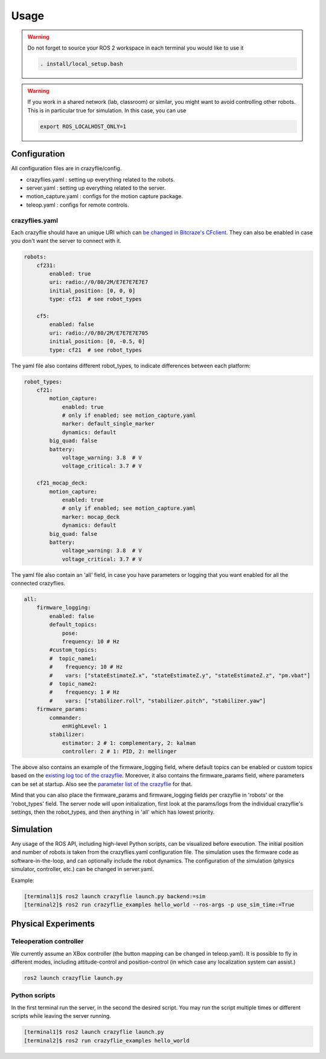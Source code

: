 .. _usage:

Usage
=====

.. warning::
    Do not forget to source your ROS 2 workspace in each terminal you would like to use it

    .. code-block:: bash

        . install/local_setup.bash


.. warning::
    If you work in a shared network (lab, classroom) or similar, you might want to avoid 
    controlling other robots. This is in particular true for simulation. In this case, 
    you can use

    .. code-block:: bash

        export ROS_LOCALHOST_ONLY=1


Configuration
-------------

All configuration files are in crazyflie/config. 

* crazyflies.yaml : setting up everything related to the robots.
* server.yaml : setting up everything related to the server.
* motion_capture.yaml : configs for the motion capture package.
* teleop.yaml : configs for remote controls.

crazyflies.yaml
~~~~~~~~~~~~~~~

Each crazyflie should have an unique URI which can `be changed in Bitcraze's CFclient <https://www.bitcraze.io/documentation/repository/crazyflie-clients-python/master/userguides/userguide_client/#firmware-configuration/>`_.
They can also be enabled in case you don't want the server to connect with it. 

.. code-block:: yaml

    robots:
        cf231:
            enabled: true
            uri: radio://0/80/2M/E7E7E7E7E7
            initial_position: [0, 0, 0]
            type: cf21  # see robot_types

        cf5:
            enabled: false
            uri: radio://0/80/2M/E7E7E7E705
            initial_position: [0, -0.5, 0]
            type: cf21  # see robot_types

The yaml file also contains different robot_types, to indicate differences between each platform:

.. code-block:: yaml

    robot_types:
        cf21:
            motion_capture:
                enabled: true
                # only if enabled; see motion_capture.yaml
                marker: default_single_marker
                dynamics: default
            big_quad: false
            battery:
                voltage_warning: 3.8  # V
                voltage_critical: 3.7 # V

        cf21_mocap_deck:
            motion_capture:
                enabled: true
                # only if enabled; see motion_capture.yaml
                marker: mocap_deck
                dynamics: default
            big_quad: false
            battery:
                voltage_warning: 3.8  # V
                voltage_critical: 3.7 # V

The yaml file also contain an 'all' field, in case you have parameters or logging that you want enabled for all the connected crazyflies.


.. code-block:: yaml

    all:
        firmware_logging:
            enabled: false
            default_topics:
                pose:
                frequency: 10 # Hz
            #custom_topics:
            #  topic_name1:
            #    frequency: 10 # Hz
            #    vars: ["stateEstimateZ.x", "stateEstimateZ.y", "stateEstimateZ.z", "pm.vbat"]
            #  topic_name2:
            #    frequency: 1 # Hz
            #    vars: ["stabilizer.roll", "stabilizer.pitch", "stabilizer.yaw"]
        firmware_params:
            commander:
                enHighLevel: 1
            stabilizer:
                estimator: 2 # 1: complementary, 2: kalman
                controller: 2 # 1: PID, 2: mellinger

The above also contains an example of the firmware_logging field, where default topics can be enabled or custom topics based on the `existing log toc of the crazyflie <https://www.bitcraze.io/documentation/repository/crazyflie-firmware/master/api/logs//>`_. 
Moreover, it also contains the firmware_params field, where parameters can be set at startup. 
Also see the `parameter list of the crazyflie <https://www.bitcraze.io/documentation/repository/crazyflie-firmware/master/api/params//>`_ for that. 


Mind that you can also place the firmware_params and firmware_logging fields per crazyflie in 'robots'  or the 'robot_types' field.
The server node will upon initialization, first look at the params/logs from the individual crazyflie's settings, then the robot_types, and then anything in 'all' which has lowest priority.  


Simulation
----------

Any usage of the ROS API, including high-level Python scripts, can be visualized before execution. The initial position and number of robots is taken from the crazyflies.yaml configuration file.
The simulation uses the firmware code as software-in-the-loop, and can optionally include the robot dynamics.
The configuration of the simulation (physics simulator, controller, etc.) can be changed in server.yaml.

Example:

.. code-block:: bash

    [terminal1]$ ros2 launch crazyflie launch.py backend:=sim
    [terminal2]$ ros2 run crazyflie_examples hello_world --ros-args -p use_sim_time:=True

Physical Experiments
--------------------

Teleoperation controller
~~~~~~~~~~~~~~~~~~~~~~~~

We currently assume an XBox controller (the button mapping can be changed in teleop.yaml). It is possible to fly in different modes, including attitude-control and position-control (in which case any localization system can assist.)

.. code-block:: bash

    ros2 launch crazyflie launch.py


Python scripts
~~~~~~~~~~~~~~

In the first terminal run the server, in the second the desired script.
You may run the script multiple times or different scripts while leaving the server running.

.. code-block:: bash

    [terminal1]$ ros2 launch crazyflie launch.py
    [terminal2]$ ros2 run crazyflie_examples hello_world
